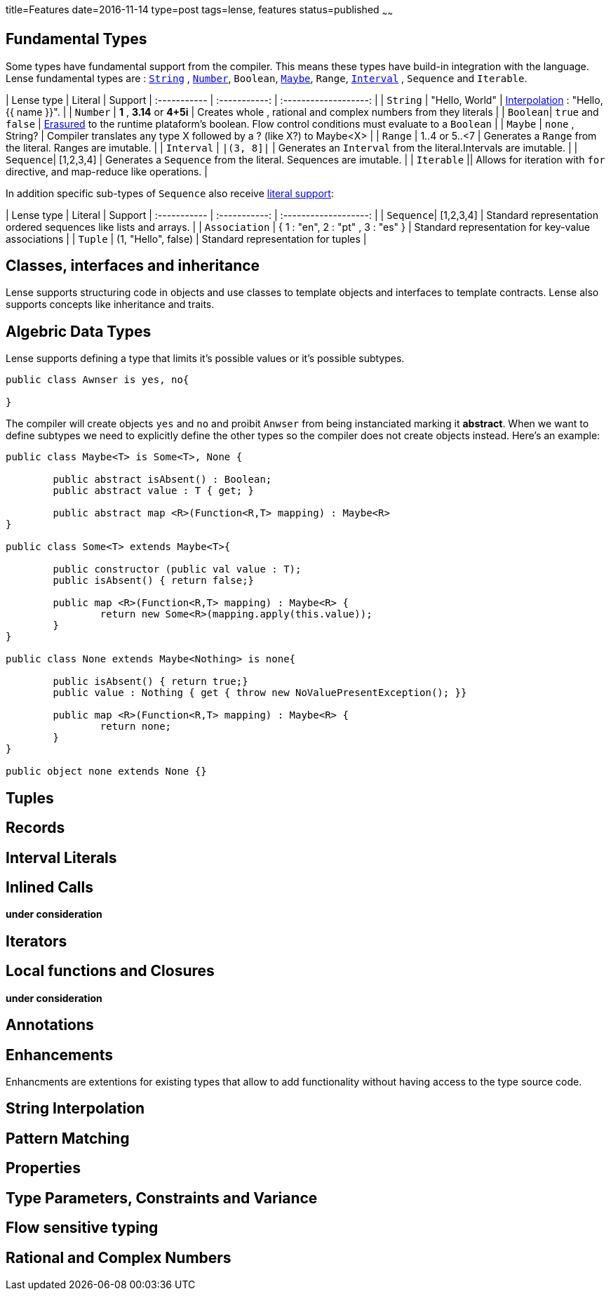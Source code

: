title=Features
date=2016-11-14
type=post
tags=lense, features
status=published
~~~~~~

== Fundamental Types

Some types have fundamental support from the compiler. This means these types have build-in integration with the language.
Lense fundamental types are : link:strings.html[`String`] , link:numbers.html[`Number`], `Boolean`, link:nullability.html[`Maybe`], `Range`, link:interval.html[`Interval`] , `Sequence` and `Iterable`. 

| Lense type | Literal | Support
| :----------- | :-----------: | :-------------------: |   
| `String` | "Hello, World" |  link:strings.html[Interpolation] : "Hello, {{ name }}". |   
| `Number` | *1* , *3.14* or *4+5i* | Creates whole , rational and complex numbers from they literals |  
| `Boolean`|  `true` and `false` | link:erasure.html[Erasured] to the runtime plataform's boolean. Flow control conditions must evaluate to a `Boolean`  |
| `Maybe`  | `none` , String? | Compiler translates any type X followed by a ? (like X?) to Maybe<X> |
| `Range` | 1..4 or 5..<7 | Generates a `Range` from  the literal. Ranges are imutable. |
| `Interval` |  `|(3, 8]|` | Generates an `Interval` from the literal.Intervals are imutable. |
| `Sequence`| [1,2,3,4] | Generates a `Sequence` from the literal. Sequences are imutable. |
| `Iterable` || Allows for iteration with `for` directive, and map-reduce like operations. |  

In addition specific sub-types of `Sequence` also receive link:containerLiterals.html[literal support]:

| Lense type | Literal | Support
| :----------- | :-----------: | :-------------------: |   
| `Sequence`| [1,2,3,4] |  Standard representation ordered sequences like lists and arrays. |
| `Association` | { 1 : "en", 2 : "pt" , 3 : "es" } | Standard representation for key-value associations | 
| `Tuple` | (1, "Hello", false) | Standard representation for tuples |

== Classes, interfaces and inheritance

Lense supports structuring code in objects and use classes to template objects and interfaces to template contracts.
Lense also supports concepts like inheritance and traits.

== Algebric Data Types

Lense supports defining a type that limits it's possible values or it's possible subtypes. 

[source,lense]
----
public class Awnser is yes, no{

}
----
The compiler will create objects `yes` and `no` and proibit `Anwser` from being instanciated marking it *abstract*.
When we want to define subtypes we need to explicitly define the other types so the compiler does not create objects instead.
Here's an example:

[source,lense]
----
public class Maybe<T> is Some<T>, None {

	public abstract isAbsent() : Boolean;
	public abstract value : T { get; }

	public abstract map <R>(Function<R,T> mapping) : Maybe<R>
}  

public class Some<T> extends Maybe<T>{ 

	public constructor (public val value : T);	
	public isAbsent() { return false;}
	
	public map <R>(Function<R,T> mapping) : Maybe<R> {
		return new Some<R>(mapping.apply(this.value));
	}
}

public class None extends Maybe<Nothing> is none{ 

	public isAbsent() { return true;}
	public value : Nothing { get { throw new NoValuePresentException(); }}
		
	public map <R>(Function<R,T> mapping) : Maybe<R> {
		return none;
	}		
}

public object none extends None {}
----

== Tuples

== Records

== Interval Literals

== Inlined Calls

*under consideration*

== Iterators

== Local functions and Closures

*under consideration*

== Annotations

== Enhancements

Enhancments are extentions for existing types that allow to add functionality without having access to the type source code.

== String Interpolation

== Pattern Matching

== Properties

== Type Parameters, Constraints and Variance

== Flow sensitive typing 

== Rational and Complex Numbers
